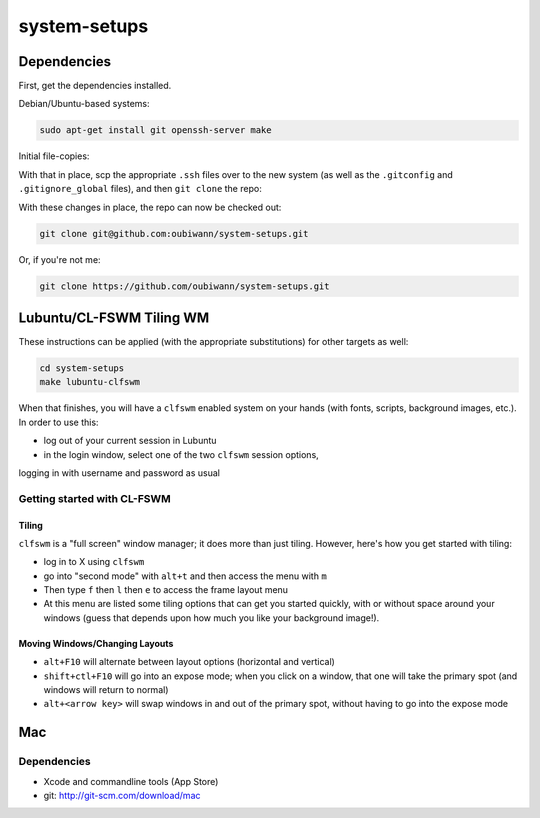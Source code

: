 system-setups
=============

Dependencies
++++++++++++

First, get the dependencies installed.

Debian/Ubuntu-based systems:

.. code:: shell

  sudo apt-get install git openssh-server make

Initial file-copies:

With that in place, scp the appropriate ``.ssh`` files over to the new system
(as well as the ``.gitconfig`` and ``.gitignore_global`` files), and then ``git
clone`` the repo:

With these changes in place, the repo can now be checked out:

.. code:: shell

  git clone git@github.com:oubiwann/system-setups.git

Or, if you're not me:

.. code:: shell

  git clone https://github.com/oubiwann/system-setups.git


Lubuntu/CL-FSWM Tiling WM
+++++++++++++++++++++++++

These instructions can be applied (with the appropriate substitutions) for
other targets as well:

.. code:: shell

  cd system-setups
  make lubuntu-clfswm

When that finishes, you will have a ``clfswm`` enabled system on your hands
(with fonts, scripts, background images, etc.). In order to use this:

* log out of your current session in Lubuntu

* in the login window, select one of the two ``clfswm`` session options,
logging in with username and password as usual


Getting started with CL-FSWM
----------------------------

Tiling
______

``clfswm`` is a "full screen" window manager; it does more than just tiling.
However, here's how you get started with tiling:

* log in to X using ``clfswm``

* go into "second mode" with ``alt+t`` and then access the menu with ``m``

* Then type ``f`` then ``l``  then ``e`` to access the frame layout
  menu

* At this menu are listed some tiling options that can get you started quickly,
  with or without space around your windows (guess that depends upon how much
  you like your background image!).

Moving Windows/Changing Layouts
_______________________________

* ``alt+F10`` will alternate between layout options (horizontal and vertical)

* ``shift+ctl+F10`` will go into an expose mode; when you click on a window,
  that one will take the primary spot (and windows will return to normal)

* ``alt+<arrow key>`` will swap windows in and out of the primary spot, without
  having to go into the expose mode

Mac
+++

Dependencies
------------

* Xcode and commandline tools (App Store)

* git: http://git-scm.com/download/mac
